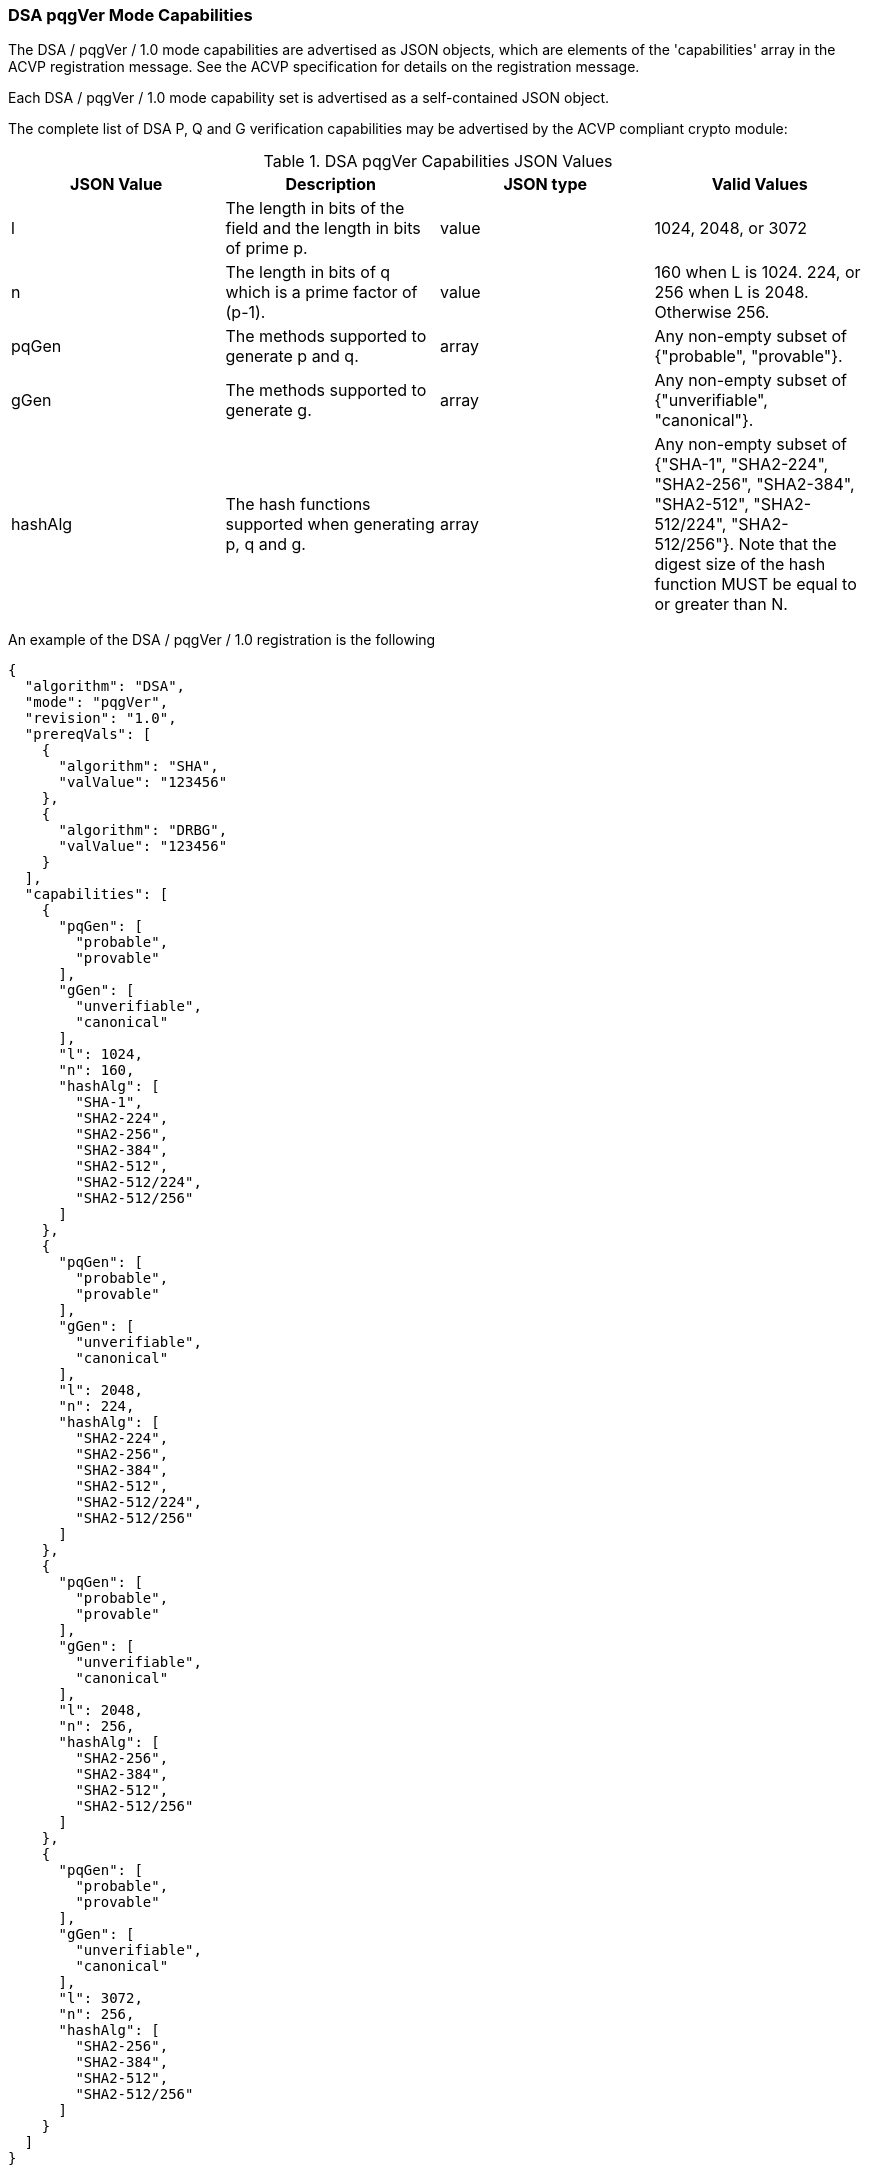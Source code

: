 [[mode_pqgver]]
=== DSA pqgVer Mode Capabilities

The DSA / pqgVer / 1.0 mode capabilities are advertised as JSON objects, which are elements of the 'capabilities' array in the ACVP registration message. See the ACVP specification for details on the registration message.

Each DSA / pqgVer / 1.0 mode capability set is advertised as a self-contained JSON object.

The complete list of DSA P, Q and G verification capabilities may be advertised by the ACVP compliant crypto module:

[[pqgVer_table]]
.DSA pqgVer Capabilities JSON Values
|===
| JSON Value | Description | JSON type | Valid Values

| l | The length in bits of the field and the length in bits of prime p. | value | 1024, 2048, or 3072
| n | The length in bits of q which is a prime factor of (p-1). | value | 160 when L is 1024. 224, or 256 when L is 2048. Otherwise 256.
| pqGen | The methods supported to generate p and q. | array | Any non-empty subset of {"probable", "provable"}.
| gGen | The methods supported to generate g. | array | Any non-empty subset of {"unverifiable", "canonical"}.
| hashAlg | The hash functions supported when generating p, q and g. | array | Any non-empty subset of {"SHA-1", "SHA2-224", "SHA2-256", "SHA2-384", "SHA2-512", "SHA2-512/224", "SHA2-512/256"}. Note that the digest size of the hash function MUST be equal to or greater than N.
|===

An example of the DSA / pqgVer / 1.0 registration is the following

[source, json]
----
{
  "algorithm": "DSA",
  "mode": "pqgVer",
  "revision": "1.0",
  "prereqVals": [
    {
      "algorithm": "SHA",
      "valValue": "123456"
    },
    {
      "algorithm": "DRBG",
      "valValue": "123456"
    }
  ],
  "capabilities": [
    {
      "pqGen": [
        "probable",
        "provable"
      ],
      "gGen": [
        "unverifiable",
        "canonical"
      ],
      "l": 1024,
      "n": 160,
      "hashAlg": [
        "SHA-1",
        "SHA2-224",
        "SHA2-256",
        "SHA2-384",
        "SHA2-512",
        "SHA2-512/224",
        "SHA2-512/256"
      ]
    },
    {
      "pqGen": [
        "probable",
        "provable"
      ],
      "gGen": [
        "unverifiable",
        "canonical"
      ],
      "l": 2048,
      "n": 224,
      "hashAlg": [
        "SHA2-224",
        "SHA2-256",
        "SHA2-384",
        "SHA2-512",
        "SHA2-512/224",
        "SHA2-512/256"
      ]
    },
    {
      "pqGen": [
        "probable",
        "provable"
      ],
      "gGen": [
        "unverifiable",
        "canonical"
      ],
      "l": 2048,
      "n": 256,
      "hashAlg": [
        "SHA2-256",
        "SHA2-384",
        "SHA2-512",
        "SHA2-512/256"
      ]
    },
    {
      "pqGen": [
        "probable",
        "provable"
      ],
      "gGen": [
        "unverifiable",
        "canonical"
      ],
      "l": 3072,
      "n": 256,
      "hashAlg": [
        "SHA2-256",
        "SHA2-384",
        "SHA2-512",
        "SHA2-512/256"
      ]
    }
  ]
}
----
